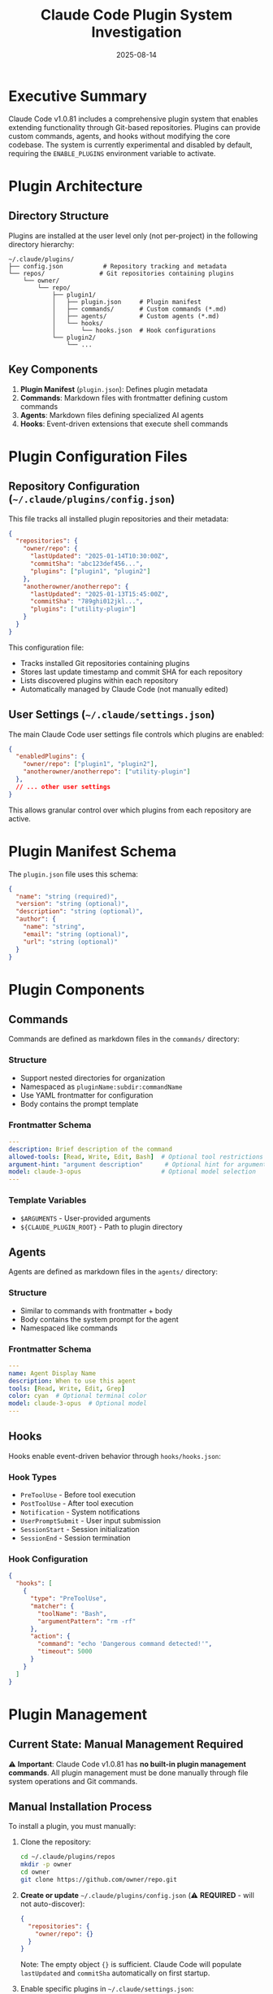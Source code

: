 #+TITLE: Claude Code Plugin System Investigation
#+DATE: 2025-08-14

* Executive Summary

Claude Code v1.0.81 includes a comprehensive plugin system that enables extending functionality through Git-based repositories. Plugins can provide custom commands, agents, and hooks without modifying the core codebase. The system is currently experimental and disabled by default, requiring the =ENABLE_PLUGINS= environment variable to activate.

* Plugin Architecture

** Directory Structure

Plugins are installed at the user level only (not per-project) in the following directory hierarchy:

#+begin_src
~/.claude/plugins/
├── config.json           # Repository tracking and metadata
└── repos/               # Git repositories containing plugins
    └── owner/
        └── repo/
            ├── plugin1/
            │   ├── plugin.json     # Plugin manifest
            │   ├── commands/       # Custom commands (*.md)
            │   ├── agents/         # Custom agents (*.md)
            │   └── hooks/
            │       └── hooks.json  # Hook configurations
            └── plugin2/
                └── ...
#+end_src

** Key Components

1. *Plugin Manifest* (=plugin.json=): Defines plugin metadata
2. *Commands*: Markdown files with frontmatter defining custom commands
3. *Agents*: Markdown files defining specialized AI agents
4. *Hooks*: Event-driven extensions that execute shell commands

* Plugin Configuration Files

** Repository Configuration (=~/.claude/plugins/config.json=)

This file tracks all installed plugin repositories and their metadata:

#+begin_src json
{
  "repositories": {
    "owner/repo": {
      "lastUpdated": "2025-01-14T10:30:00Z",
      "commitSha": "abc123def456...",
      "plugins": ["plugin1", "plugin2"]
    },
    "anotherowner/anotherrepo": {
      "lastUpdated": "2025-01-13T15:45:00Z",
      "commitSha": "789ghi012jkl...",
      "plugins": ["utility-plugin"]
    }
  }
}
#+end_src

This configuration file:
- Tracks installed Git repositories containing plugins
- Stores last update timestamp and commit SHA for each repository
- Lists discovered plugins within each repository
- Automatically managed by Claude Code (not manually edited)

** User Settings (=~/.claude/settings.json=)

The main Claude Code user settings file controls which plugins are enabled:

#+begin_src json
{
  "enabledPlugins": {
    "owner/repo": ["plugin1", "plugin2"],
    "anotherowner/anotherrepo": ["utility-plugin"]
  },
  // ... other user settings
}
#+end_src

This allows granular control over which plugins from each repository are active.

* Plugin Manifest Schema

The =plugin.json= file uses this schema:

#+begin_src json
{
  "name": "string (required)",
  "version": "string (optional)",
  "description": "string (optional)",
  "author": {
    "name": "string",
    "email": "string (optional)",
    "url": "string (optional)"
  }
}
#+end_src

* Plugin Components

** Commands

Commands are defined as markdown files in the =commands/= directory:

*** Structure
- Support nested directories for organization
- Namespaced as =pluginName:subdir:commandName=
- Use YAML frontmatter for configuration
- Body contains the prompt template

*** Frontmatter Schema
#+begin_src yaml
---
description: Brief description of the command
allowed-tools: [Read, Write, Edit, Bash]  # Optional tool restrictions
argument-hint: "argument description"      # Optional hint for arguments
model: claude-3-opus                      # Optional model selection
---
#+end_src

*** Template Variables
- =$ARGUMENTS= - User-provided arguments
- =${CLAUDE_PLUGIN_ROOT}= - Path to plugin directory

** Agents

Agents are defined as markdown files in the =agents/= directory:

*** Structure
- Similar to commands with frontmatter + body
- Body contains the system prompt for the agent
- Namespaced like commands

*** Frontmatter Schema
#+begin_src yaml
---
name: Agent Display Name
description: When to use this agent
tools: [Read, Write, Edit, Grep]
color: cyan  # Optional terminal color
model: claude-3-opus  # Optional model
---
#+end_src

** Hooks

Hooks enable event-driven behavior through =hooks/hooks.json=:

*** Hook Types
- =PreToolUse= - Before tool execution
- =PostToolUse= - After tool execution
- =Notification= - System notifications
- =UserPromptSubmit= - User input submission
- =SessionStart= - Session initialization
- =SessionEnd= - Session termination

*** Hook Configuration
#+begin_src json
{
  "hooks": [
    {
      "type": "PreToolUse",
      "matcher": {
        "toolName": "Bash",
        "argumentPattern": "rm -rf"
      },
      "action": {
        "command": "echo 'Dangerous command detected!'",
        "timeout": 5000
      }
    }
  ]
}
#+end_src

* Plugin Management

** Current State: Manual Management Required

⚠️ **Important**: Claude Code v1.0.81 has **no built-in plugin management commands**. All plugin management must be done manually through file system operations and Git commands.

** Manual Installation Process

To install a plugin, you must manually:

1. Clone the repository:
   #+begin_src bash
   cd ~/.claude/plugins/repos
   mkdir -p owner
   cd owner
   git clone https://github.com/owner/repo.git
   #+end_src

2. **Create or update** =~/.claude/plugins/config.json= (⚠️ **REQUIRED** - will not auto-discover):
   #+begin_src json
   {
     "repositories": {
       "owner/repo": {}
     }
   }
   #+end_src
   
   Note: The empty object ={}= is sufficient. Claude Code will populate =lastUpdated= and =commitSha= automatically on first startup.

3. Enable specific plugins in =~/.claude/settings.json=:
   #+begin_src json
   {
     "enabledPlugins": {
       "owner/repo": ["plugin-name"]
     }
   }
   #+end_src
   
   Note: You need to know the plugin names from within the repository. Check the subdirectories or =plugin.json= files.

4. Start Claude Code with plugins enabled:
   #+begin_src bash
   export ENABLE_PLUGINS=1
   claude
   #+end_src

** Manual Update Process

To update plugins:

1. Navigate to the repository:
   #+begin_src bash
   cd ~/.claude/plugins/repos/owner/repo
   git pull
   #+end_src

2. Update the commit SHA in =config.json= if needed

** What Happens Automatically vs Manually

*** Automatic (on startup with =ENABLE_PLUGINS=1=)
- Runs =git pull --ff-only= on repositories listed in =config.json=
- Updates =lastUpdated= and =commitSha= fields in existing =config.json= entries
- Discovers plugins within registered repositories
- Loads enabled plugins from =enabledPlugins= setting

*** Manual (user must do)
- Clone Git repositories to =~/.claude/plugins/repos/owner/repo/=
- Add repository entries to =~/.claude/plugins/config.json=
- Add plugin names to =enabledPlugins= in =~/.claude/settings.json=
- Remove repositories from filesystem and config files

*** Not Implemented
- Auto-discovery of cloned repositories not in =config.json=
- Commands to install/remove/update plugins
- UI for plugin management
- Plugin search or marketplace

** Enabling/Disabling

- Edit =~/.claude/settings.json= to add/remove plugins from =enabledPlugins=
- Changes take effect on next Claude Code restart
- Disabled plugins remain installed but are not loaded

** Removing Plugins

To completely remove a plugin:

1. Remove the repository directory:
   #+begin_src bash
   rm -rf ~/.claude/plugins/repos/owner/repo
   #+end_src

2. Remove from =~/.claude/plugins/config.json=
3. Remove from =enabledPlugins= in =~/.claude/settings.json=

* Example Plugin

Here's a complete example plugin that demonstrates all capabilities:

** Directory Structure
#+begin_src
example-plugin/
├── plugin.json
├── commands/
│   ├── hello.md
│   └── utils/
│       └── timestamp.md
├── agents/
│   └── debugger.md
└── hooks/
    └── hooks.json
#+end_src

** plugin.json
#+begin_src json
{
  "name": "example-utilities",
  "version": "1.0.0",
  "description": "Example plugin demonstrating all features",
  "author": {
    "name": "Example Author",
    "email": "author@example.com"
  }
}
#+end_src

** commands/hello.md
#+begin_src markdown
---
description: Greet the user with a personalized message
argument-hint: "name to greet"
allowed-tools: []
---

# Hello Command

Generate a friendly greeting for $ARGUMENTS.

Please create a warm, personalized greeting message that:
1. Addresses $ARGUMENTS by name
2. Mentions the current time of day appropriately
3. Adds an encouraging message for their coding session
#+end_src

** commands/utils/timestamp.md
#+begin_src markdown
---
description: Insert timestamps in various formats
argument-hint: "format (iso, unix, human)"
allowed-tools: [Write, Edit]
---

# Timestamp Utility

Insert a timestamp in the requested format: $ARGUMENTS

Available formats:
- iso: ISO 8601 format
- unix: Unix timestamp
- human: Human-readable format

Insert the timestamp at the cursor position or append to the current file.
#+end_src

** agents/debugger.md
#+begin_src markdown
---
name: Debug Assistant
description: Specialized agent for debugging code issues
tools: [Read, Grep, Bash, Edit]
color: red
---

You are a specialized debugging assistant. Your role is to:

1. Systematically analyze code for bugs
2. Use logging and print statements to trace execution
3. Identify root causes of issues
4. Suggest and implement fixes
5. Verify fixes with tests

Always start by understanding the symptom, then work backwards to find the cause.
Use the Bash tool to run tests and verify behavior.
#+end_src

** hooks/hooks.json
#+begin_src json
{
  "hooks": [
    {
      "type": "PreToolUse",
      "matcher": {
        "toolName": "Write",
        "argumentPattern": "\\.md$"
      },
      "action": {
        "command": "echo 'Creating markdown file...'",
        "timeout": 1000
      }
    },
    {
      "type": "SessionStart",
      "action": {
        "command": "echo 'Example plugin loaded!'",
        "timeout": 1000
      }
    },
    {
      "type": "UserPromptSubmit",
      "matcher": {
        "pattern": "debug"
      },
      "action": {
        "command": "echo 'Debug mode detected - consider using debugger agent'",
        "timeout": 1000
      }
    }
  ]
}
#+end_src

* Sharing and Distribution

** Publishing a Plugin

1. Create a Git repository with your plugin structure
2. Push to GitHub, GitLab, or any Git hosting service
3. Users install with: =ENABLE_PLUGINS=1 claude=
4. Repository reference: =owner/repo=

** Best Practices

1. *Namespace Everything*: Use unique plugin names to avoid conflicts
2. *Document Commands*: Provide clear descriptions and argument hints
3. *Test Hooks*: Ensure hooks complete quickly (use timeouts)
4. *Version Properly*: Use semantic versioning in plugin.json
5. *Minimize Dependencies*: Plugins should be self-contained

* Security Considerations

** Current State
- Plugin system is experimental and disabled by default
- No explicit sandboxing for plugin execution
- Plugins have access to same tools as main Claude Code
- Hooks execute arbitrary shell commands

** Recommendations
1. Only install plugins from trusted sources
2. Review plugin code before installation
3. Monitor hook commands for suspicious behavior
4. Use separate environments for testing untrusted plugins

* Technical Implementation Details

** Plugin Loading Process

1. *Initialization* (Line 395062-395115):
   - Check =ENABLE_PLUGINS= environment variable
   - Create plugin directory structure if needed
   - Load plugin configuration

2. *Discovery* (Line 395062-395115):
   - Scan repository directories for plugins
   - Look for =plugin.json= or plugin structure
   - Validate manifest schema

3. *Component Loading* (Lines 419790-419840, 395158-395203):
   - Parse markdown files for commands and agents
   - Extract frontmatter and body content
   - Apply namespacing to prevent conflicts

4. *Integration* (Lines 395204-395279):
   - Merge commands into command registry
   - Add agents to agent selection system
   - Register hooks with event system
   - Mark all components with "plugin" source

** Key Functions

- =DJ8= - Main plugin discovery function
- =YJ8= - Load plugin agents
- =WJ8= - Process agent markdown files
- =iL8= - Load plugin commands
- =nL8= - Process command markdown files
- =EkB= - Update plugin repositories
